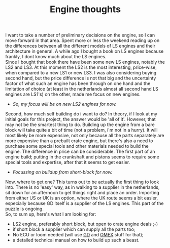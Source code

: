 #+layout: post
#+title: Engine thoughts
#+tags: cobra engine info
#+status: publish
#+type: post
#+published: true

#+BEGIN_HTML

I want to take a number of preliminary decisions on the engine, so I can move forward in that area.

Spent more or less the weekend reading up on the differences between all the different models of LS engines and their architecture in general. A while ago I bought a book on LS engines because frankly, I dont know much about the LS engines.
<div style="text-align: center"><a href="/files/2008/12/517r26w3kbl-ss500.jpg"><img class="flickr portrait" src="/files/2008/12/517r26w3kbl-ss500-tm.jpg" alt="517R26W3KBL._SS500_.jpg" /></a></div>
<div style="text-align: left">Since I bought that book there have been some new LS engines, notably the LS2 and LS3. At this moment the LS2 is the most interesting, price-wise, when compared to a new LS1 or new LS3. I was also considering buying second hand, but the price difference is not that big and the uncertainty factor of what such an engine has been through on one hand and the limitation of choice (at least in the netherlands almost all second hand LS engines are LS1's) on the other, made me focus on new engines.</div>
<div style="text-align: left">
<ul>
	<li><em>So, my focus will be on new LS2 engines for now.</em></li>
</ul>
</div>
<div style="text-align: left"><em>
</em>
<div style="text-align: center"><em><a href="/files/2008/12/ls2-crate-1.jpg"><img class="flickr portrait" src="/files/2008/12/ls2-crate-1-tm.jpg" alt="ls2_crate_1.jpg" /></a>
</em></div>
</div>
<div style="text-align: left">Second, how much self building do i want to do? In theory, if I look at my initial goals for this project, the answer would be 'all of it'. However, that may not be the smartest thing to do. Building up the engine from a bare block will take quite a bit of time (not a problem, i'm not in a hurry). It will most likely be more expensive, not only because all the parts separately are more expensive than a prebuilt crate engine, but there's also a need to purchase some special tools and other materials needed to build the engine. The difference in price can be considerable. The first part of an engine build; putting in the crankshaft and pistons seems to require some special tools and expertise, after that it seems to get easier.</div>
<div style="text-align: left">
<ul>
	<li><em>Focussing on buildup from short-block for now.</em></li>
</ul>
</div>
<div style="text-align: left">Now, where to get one? This turns out to be actually the first thing to look into. There is no 'easy' way, as in walking to a supplier in the netherlands, sit down for an afternoon to get things right and place an order. Importing from either US or UK is an option, where the UK route seems a bit easier, especially because GD itself is a supplier of the LS engines. This part of the puzzle is ongoing.</div>
<div style="text-align: left">So, to sum up, here's what I am looking for:</div>
<div style="text-align: left">
<ul>
	<li>LS2 engine, preferably short block, but open to crate engine deals ;-)</li>
	<li>if short block a supplier which can supply all the parts too;</li>
	<li>No ECU or loom needed (will use <a title="Gardner Douglas" href="http://gdcars.com">GD</a> and <a title="OMEX 710 series" href="http://www.omextechnology.co.uk/page8.html">OMEX</a> stuff for that);</li>
	<li>a detailed technical manual on how to build up such a beast.</li>
</ul>
</div>

#+END_HTML
